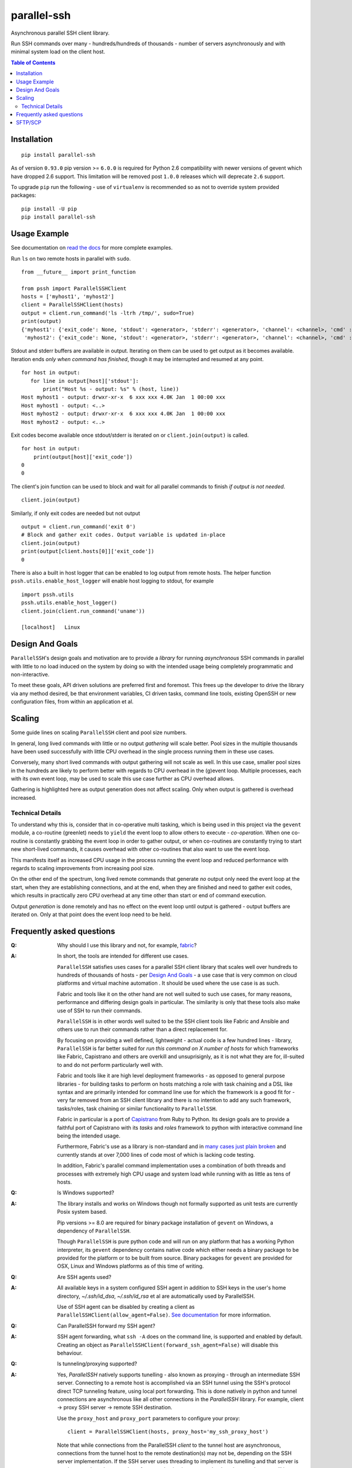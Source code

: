 ============
parallel-ssh
============

Asynchronous parallel SSH client library.

Run SSH commands over many - hundreds/hundreds of thousands - number of servers asynchronously and with minimal system load on the client host.

.. image:: https://img.shields.io/pypi/v/parallel-ssh.svg
  :target: https://pypi.python.org/pypi/parallel-ssh
  :alt: Latest Version
.. image:: https://travis-ci.org/ParallelSSH/parallel-ssh.svg?branch=master
  :target: https://travis-ci.org/ParallelSSH/parallel-ssh
.. image:: https://coveralls.io/repos/ParallelSSH/parallel-ssh/badge.png?branch=master
  :target: https://coveralls.io/r/ParallelSSH/parallel-ssh?branch=master
.. image:: https://readthedocs.org/projects/parallel-ssh/badge/?version=latest
  :target: http://parallel-ssh.readthedocs.org/en/latest/
  :alt: Latest documentation

.. _`read the docs`: http://parallel-ssh.readthedocs.org/en/latest/

.. contents:: Table of Contents

************
Installation
************

::

   pip install parallel-ssh

As of version ``0.93.0`` pip version >= ``6.0.0`` is required for Python 2.6 compatibility with newer versions of gevent which have dropped 2.6 support. This limitation will be removed post ``1.0.0`` releases which will deprecate ``2.6`` support.

To upgrade ``pip`` run the following - use of ``virtualenv`` is recommended so as not to override system provided packages::

  pip install -U pip
  pip install parallel-ssh

*************
Usage Example
*************

See documentation on `read the docs`_ for more complete examples.

Run ``ls`` on two remote hosts in parallel with ``sudo``.

::

  from __future__ import print_function
  
  from pssh import ParallelSSHClient
  hosts = ['myhost1', 'myhost2']
  client = ParallelSSHClient(hosts)
  output = client.run_command('ls -ltrh /tmp/', sudo=True)
  print(output)
  {'myhost1': {'exit_code': None, 'stdout': <generator>, 'stderr': <generator>, 'channel': <channel>, 'cmd' : <greenlet>, 'exception' : None},
   'myhost2': {'exit_code': None, 'stdout': <generator>, 'stderr': <generator>, 'channel': <channel>, 'cmd' : <greenlet>, 'exception' : None}}

Stdout and stderr buffers are available in output. Iterating on them can be used to get output as it becomes available. Iteration ends *only when command has finished*, though it may be interrupted and resumed at any point.

::

  for host in output:
     for line in output[host]['stdout']:
         print("Host %s - output: %s" % (host, line))
  Host myhost1 - output: drwxr-xr-x  6 xxx xxx 4.0K Jan  1 00:00 xxx
  Host myhost1 - output: <..>
  Host myhost2 - output: drwxr-xr-x  6 xxx xxx 4.0K Jan  1 00:00 xxx
  Host myhost2 - output: <..>

Exit codes become available once stdout/stderr is iterated on or ``client.join(output)`` is called.

::

  for host in output:
      print(output[host]['exit_code'])
  0
  0

The client's join function can be used to block and wait for all parallel commands to finish *if output is not needed*. ::

  client.join(output)

Similarly, if only exit codes are needed but not output ::

  output = client.run_command('exit 0')
  # Block and gather exit codes. Output variable is updated in-place
  client.join(output)
  print(output[client.hosts[0]]['exit_code'])
  0

There is also a built in host logger that can be enabled to log output from remote hosts. The helper function ``pssh.utils.enable_host_logger`` will enable host logging to stdout, for example ::

  import pssh.utils
  pssh.utils.enable_host_logger()
  client.join(client.run_command('uname'))
  
  [localhost]	Linux

*****************
Design And Goals
*****************

``ParallelSSH``'s design goals and motivation are to provide a *library* for running *asynchronous* SSH commands in parallel with little to no load induced on the system by doing so with the intended usage being completely programmatic and non-interactive.

To meet these goals, API driven solutions are preferred first and foremost. This frees up the developer to drive the library via any method desired, be that environment variables, CI driven tasks, command line tools, existing OpenSSH or new configuration files, from within an application et al.

********
Scaling
********

Some guide lines on scaling ``ParallelSSH`` client and pool size numbers.

In general, long lived commands with little or no output *gathering* will scale better. Pool sizes in the multiple thousands have been used successfully with little CPU overhead in the single process running them in these use cases.

Conversely, many short lived commands with output gathering will not scale as well. In this use case, smaller pool sizes in the hundreds are likely to perform better with regards to CPU overhead in the (g)event loop. Multiple processes, each with its own event loop, may be used to scale this use case further as CPU overhead allows.

Gathering is highlighted here as output generation does not affect scaling. Only when output is gathered is overhead increased.

Technical Details
******************

To understand why this is, consider that in co-operative multi tasking, which is being used in this project via the ``gevent`` module, a co-routine (greenlet) needs to ``yield`` the event loop to allow others to execute - *co-operation*. When one co-routine is constantly grabbing the event loop in order to gather output, or when co-routines are constantly trying to start new short-lived commands, it causes overhead with other co-routines that also want to use the event loop.

This manifests itself as increased CPU usage in the process running the event loop and reduced performance with regards to scaling improvements from increasing pool size.

On the other end of the spectrum, long lived remote commands that generate *no* output only need the event loop at the start, when they are establishing connections, and at the end, when they are finished and need to gather exit codes, which results in practically zero CPU overhead at any time other than start or end of command execution.

Output *generation* is done remotely and has no effect on the event loop until output is gathered - output buffers are iterated on. Only at that point does the event loop need to be held.

**************************
Frequently asked questions
**************************

:Q:
   Why should I use this library and not, for example, `fabric <https://github.com/fabric/fabric>`_?

:A:
   In short, the tools are intended for different use cases. 

   ``ParallelSSH`` satisfies uses cases for a parallel SSH client library that scales well over hundreds to hundreds of thousands of hosts - per `Design And Goals`_ - a use case that is very common on cloud platforms and virtual machine automation . It should be used where the use case is as such.

   Fabric and tools like it on the other hand are not well suited to such use cases, for many reasons, performance and differing design goals in particular. The similarity is only that these tools also make use of SSH to run their commands.

   ``ParallelSSH`` is in other words well suited to be the SSH client tools like Fabric and Ansible and others use to run their commands rather than a direct replacement for.

   By focusing on providing a well defined, lightweight - actual code is a few hundred lines - library, ``ParallelSSH`` is far better suited for *run this command on X number of hosts* for which frameworks like Fabric, Capistrano and others are overkill and unsuprisignly, as it is not what they are for, ill-suited to and do not perform particularly well with.

   Fabric and tools like it are high level deployment frameworks - as opposed to general purpose libraries - for building tasks to perform on hosts matching a role with task chaining and a DSL like syntax and are primarily intended for command line use for which the framework is a good fit for - very far removed from an SSH client library and there is no intention to add any such framework, tasks/roles, task chaining or similar functionality to ``ParallelSSH``.

   Fabric in particular is a port of `Capistrano <https://github.com/capistrano/capistrano>`_ from Ruby to Python. Its design goals are to provide a faithful port of Capistrano with its `tasks` and `roles` framework to python with interactive command line being the intended usage.

   Furthermore, Fabric's use as a library is non-standard and in `many <https://github.com/fabric/fabric/issues/521>`_ `cases <https://github.com/fabric/fabric/pull/674>`_ `just <https://github.com/fabric/fabric/pull/1215>`_ `plain <https://github.com/fabric/fabric/issues/762>`_ `broken <https://github.com/fabric/fabric/issues/1068>`_ and currently stands at over 7,000 lines of code most of which is lacking code testing.

   In addition, Fabric's parallel command implementation uses a combination of both threads and processes with extremely high CPU usage and system load while running with as little as tens of hosts.

:Q:
 Is Windows supported?

:A:
 The library installs and works on Windows though not formally supported as unit tests are currently Posix system based.
 
 Pip versions >= 8.0 are required for binary package installation of ``gevent`` on Windows, a dependency of ``ParallelSSH``. 
 
 Though ``ParallelSSH`` is pure python code and will run on any platform that has a working Python interpreter, its ``gevent`` dependency contains native code which either needs a binary package to be provided for the platform or to be built from source. Binary packages for ``gevent`` are provided for OSX, Linux and Windows platforms as of this time of writing.

:Q:
 Are SSH agents used?

:A:
 All available keys in a system configured SSH agent in addition to SSH keys in the user's home directory, `~/.ssh/id_dsa`, `~/.ssh/id_rsa` et al are automatically used by ParallelSSH. 
 
 Use of SSH agent can be disabled by creating a client as ``ParallelSSHClient(allow_agent=False)``. `See documentation <http://parallel-ssh.readthedocs.org/en/latest/>`_ for more information.

:Q:
  Can ParallelSSH forward my SSH agent?

:A:
  SSH agent forwarding, what ``ssh -A`` does on the command line, is supported and enabled by default. Creating an object as ``ParallelSSHClient(forward_ssh_agent=False)`` will disable this behaviour.

:Q:
  Is tunneling/proxying supported?

:A:
  Yes, `ParallelSSH` natively supports tunelling - also known as proxying - through an intermediate SSH server. Connecting to a remote host is accomplished via an SSH tunnel using the SSH's protocol direct TCP tunneling feature, using local port forwarding. This is done natively in python and tunnel connections are asynchronous like all other connections in the `ParallelSSH` library. For example, client -> proxy SSH server -> remote SSH destination.

  Use the ``proxy_host`` and ``proxy_port`` parameters to configure your proxy::

    client = ParallelSSHClient(hosts, proxy_host='my_ssh_proxy_host')

  Note that while connections from the ParallelSSH `client` to the tunnel host are asynchronous, connections from the tunnel host to the remote destination(s) may not be, depending on the SSH server implementation. If the SSH server uses threading to implement its tunelling and that server is used to tunnel to a large number of remote destinations system load on the tunnel server will increase linearly with number of threads used.

:Q:
  Is there a way to programmatically provide an SSH key?

:A:
  Yes, use the ``pkey`` parameter of the `ParallelSSHClient class <http://parallel-ssh.readthedocs.org/en/latest/#pssh.ParallelSSHClient>`_. There is a ``load_private_key`` helper function in ``pssh.utils`` that can be used to load any supported key type. For example::

    from pssh import ParallelSSHClient, utils
    client_key = utils.load_private_key('user.key')
    client = ParallelSSHClient(['myhost1', 'myhost2'], pkey=client_key)

:Q:
   Is there a user's group for feedback and discussion about ParallelSSH?

:A:
   There is a public `ParallelSSH Google group <https://groups.google.com/forum/#!forum/parallelssh>`_ setup for this purpose - both posting and viewing are open to the public.


********
SFTP/SCP
********

SFTP is supported (SCP version 2) natively, no ``scp`` command required.

For example to copy a local file to remote hosts in parallel::

  from pssh import ParallelSSHClient, utils
  from gevent import joinall

  utils.enable_logger(utils.logger)
  hosts = ['myhost1', 'myhost2']
  client = ParallelSSHClient(hosts)
  greenlets = client.copy_file('../test', 'test_dir/test')
  joinall(greenlets, raise_error=True)
  
  Copied local file ../test to remote destination myhost1:test_dir/test
  Copied local file ../test to remote destination myhost2:test_dir/test

There is similar capability to copy remote files to local ones suffixed with the host's name with the ``copy_remote_file`` function.

Directory recursion is supported in both cases - defaults to off.
